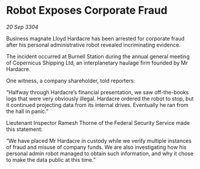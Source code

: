 * Robot Exposes Corporate Fraud

/20 Sep 3304/

Business magnate Lloyd Hardacre has been arrested for corporate fraud after his personal administrative robot revealed incriminating evidence. 

The incident occurred at Burnell Station during the annual general meeting of Copernicus Shipping Ltd, an interplanetary haulage firm founded by Mr Hardacre.  

One witness, a company shareholder, told reporters: 

“Halfway through Hardacre’s financial presentation, we saw off-the-books logs that were very obviously illegal. Hardacre ordered the robot to stop, but it continued projecting data from its internal drives. Eventually he ran from the hall in panic.” 

Lieutenant Inspector Ramesh Thorne of the Federal Security Service made this statement: 

“We have placed Mr Hardacre in custody while we verify multiple instances of fraud and misuse of company funds. We are also investigating how his personal admin robot managed to obtain such information, and why it chose to make the data public at this time.”